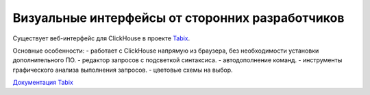 Визуальные интерфейсы от сторонних разработчиков
------------------------------------------------

Существует веб-интерфейс для ClickHouse в проекте `Tabix <https://github.com/smi2/tabix.ui>`_.

Основные особенности:
- работает с ClickHouse напрямую из браузера, без необходимости установки дополнительного ПО.
- редактор запросов с подсветкой синтаксиса.
- автодополнение команд.
- инструменты графического анализа выполнения запросов.
- цветовые схемы на выбор.

`Документация Tabix <https://tabix.io/doc/>`_
